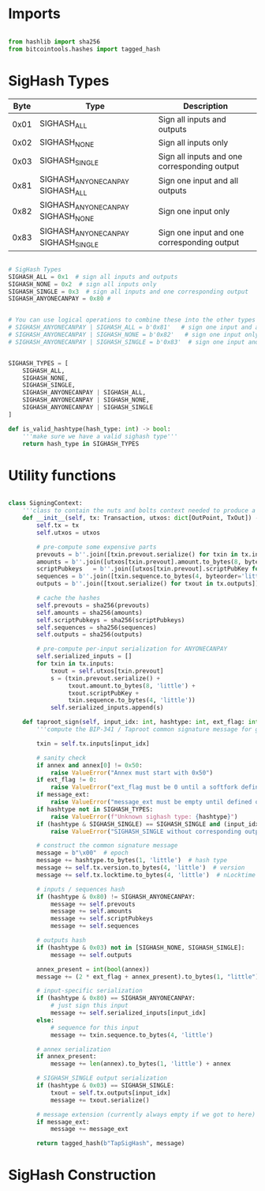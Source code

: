 * Imports
#+begin_src python :tangle ../sign.py :results silent :session pybtc

from hashlib import sha256
from bitcointools.hashes import tagged_hash

#+end_src

* SigHash Types
# Hash Type #

# The hash type byte indicates how much of the transaction you want to sign.

# The amount of the transaction you sign determines whether other people can add or remove inputs and outputs from your signed transaction.

| Byte | Type                              | Description                                  |
|------+-----------------------------------+----------------------------------------------|
| 0x01 | SIGHASH_ALL                        | Sign all inputs and outputs                  |
| 0x02 | SIGHASH_NONE                       | Sign all inputs only                         |
| 0x03 | SIGHASH_SINGLE                     | Sign all inputs and one corresponding output |
| 0x81 | SIGHASH_ANYONECANPAY SIGHASH_ALL    | Sign one input and all outputs               |
| 0x82 | SIGHASH_ANYONECANPAY SIGHASH_NONE   | Sign one input only                          |
| 0x83 | SIGHASH_ANYONECANPAY SIGHASH_SINGLE | Sign one input and one corresponding output  |


#+begin_src python :tangle ../sign.py :results silent :session pybtc

# SigHash Types
SIGHASH_ALL = 0x1  # sign all inputs and outputs
SIGHASH_NONE = 0x2  # sign all inputs only
SIGHASH_SINGLE = 0x3  # sign all inputs and one corresponding output
SIGHASH_ANYONECANPAY = 0x80 #


# You can use logical operations to combine these into the other types
# SIGHASH_ANYONECANPAY | SIGHASH_ALL = b'0x81'   # sign one input and all outputs
# SIGHASH_ANYONECANPAY | SIGHASH_NONE = b'0x82'   # sign one input only
# SIGHASH_ANYONECANPAY | SIGHASH_SINGLE = b'0x83'  # sign one input and one corresponding output


SIGHASH_TYPES = [
    SIGHASH_ALL,
    SIGHASH_NONE,
    SIGHASH_SINGLE,
    SIGHASH_ANYONECANPAY | SIGHASH_ALL,
    SIGHASH_ANYONECANPAY | SIGHASH_NONE,
    SIGHASH_ANYONECANPAY | SIGHASH_SINGLE
]

def is_valid_hashtype(hash_type: int) -> bool:
    '''make sure we have a valid sighash type'''
    return hash_type in SIGHASH_TYPES

#+end_src

* Utility functions
#+begin_src python :tangle ../sign.py :results silent :session pybtc

class SigningContext:
    '''class to contain the nuts and bolts context needed to produce a sighash'''
    def __init__(self, tx: Transaction, utxos: dict[OutPoint, TxOut]) -> None:
        self.tx = tx
        self.utxos = utxos

        # pre-compute some expensive parts
        prevouts = b''.join([txin.prevout.serialize() for txin in tx.inputs])
        amounts = b''.join([utxos[txin.prevout].amount.to_bytes(8, byteorder='little', signed=False) for txin in tx.inputs])
        scriptPubkeys   = b''.join([utxos[txin.prevout].scriptPubKey for txin in tx.inputs])
        sequences = b''.join([txin.sequence.to_bytes(4, byteorder='little', signed=False) for txin in tx.inputs])
        outputs = b''.join([txout.serialize() for txout in tx.outputs])

        # cache the hashes
        self.prevouts = sha256(prevouts)
        self.amounts = sha256(amounts)
        self.scriptPubkeys = sha256(scriptPubkeys)
        self.sequences = sha256(sequences)
        self.outputs = sha256(outputs)

        # pre-compute per-input serialization for ANYONECANPAY
        self.serialized_inputs = []
        for txin in tx.inputs:
            txout = self.utxos[txin.prevout]
            s = (txin.prevout.serialize() +
                 txout.amount.to_bytes(8, 'little') +
                 txout.scriptPubKey +
                 txin.sequence.to_bytes(4, 'little'))
            self.serialized_inputs.append(s)

    def taproot_sign(self, input_idx: int, hashtype: int, ext_flag: int = 0, annex: bytes = None, message_ext: bytes = None) -> bytes:
        '''compute the BIP-341 / Taproot common signature message for given input index.'''

        txin = self.tx.inputs[input_idx]

        # sanity check
        if annex and annex[0] != 0x50:
            raise ValueError("Annex must start with 0x50")
        if ext_flag != 0:
            raise ValueError("ext_flag must be 0 until a softfork defines otherwise")
        if message_ext:
            raise ValueError("message_ext must be empty until defined otherwise")
        if hashtype not in SIGHASH_TYPES:
            raise ValueError(f"Unknown sighash type: {hashtype}")
        if (hashtype & SIGHASH_SINGLE) == SIGHASH_SINGLE and (input_idx >= len(self.tx.outputs)):
            raise ValueError("SIGHASH_SINGLE without corresponding output")

        # construct the common signature message
        message = b"\x00"  # epoch
        message += hashtype.to_bytes(1, 'little')  # hash type
        message += self.tx.version.to_bytes(4, 'little')  # version
        message += self.tx.locktime.to_bytes(4, 'little')  # nLocktime

        # inputs / sequences hash
        if (hashtype & 0x80) != SIGHASH_ANYONECANPAY:
            message += self.prevouts
            message += self.amounts
            message += self.scriptPubkeys
            message += self.sequences

        # outputs hash
        if (hashtype & 0x03) not in [SIGHASH_NONE, SIGHASH_SINGLE]:
            message += self.outputs

        annex_present = int(bool(annex))
        message += (2 * ext_flag + annex_present).to_bytes(1, "little")

        # input-specific serialization
        if (hashtype & 0x80) == SIGHASH_ANYONECANPAY:
            # just sign this input
            message += self.serialized_inputs[input_idx]
        else:
            # sequence for this input
            message += txin.sequence.to_bytes(4, 'little')

        # annex serialization
        if annex_present:
            message += len(annex).to_bytes(1, 'little') + annex

        # SIGHASH_SINGLE output serialization
        if (hashtype & 0x03) == SIGHASH_SINGLE:
            txout = self.tx.outputs[input_idx]
            message += txout.serialize()

        # message extension (currently always empty if we got to here)
        if message_ext:
            message += message_ext

        return tagged_hash(b"TapSigHash", message)

#+end_src

* SigHash Construction
#+begin_src python :tangle ../sign.py :results silent :session pybtc

#+end_src
